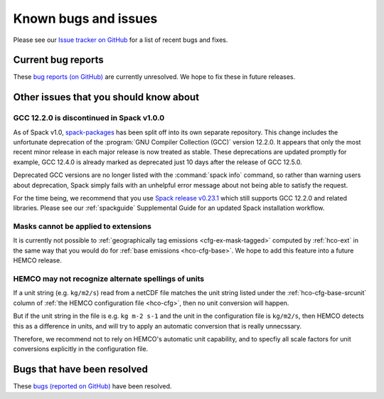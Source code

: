 .. _hco-known-bugs:

#####################
Known bugs and issues
#####################

Please see our `Issue tracker on GitHub
<https://github.com/geoschem/HEMCO/issues>`_ for a list of recent
bugs and fixes.

===================
Current bug reports
===================

These `bug reports (on GitHub)
<https://github.com/geoschem/HEMCO/issues?q=is%3Aissue+is%3Aopen+label%3A%22category%3A+Bug%22>`_
are currently unresolved. We hope to fix these in future releases.

=======================================
Other issues that you should know about
=======================================

.. _gc-known-bugs-gcc12:

GCC 12.2.0 is discontinued in Spack v1.0.0
------------------------------------------

As of Spack v1.0, `spack-packages <https://packages.spack.io/>`_ has
been split off into its own separate repository. This change includes
the unfortunate deprecation of the :program:`GNU Compiler Collection
(GCC)` version 12.2.0. It appears that only the most recent minor
release in each major release is now treated as stable. These
deprecations are updated promptly for example, GCC 12.4.0 is already
marked as deprecated just 10 days after the release of GCC 12.5.0.

Deprecated GCC versions are no longer listed with the :command:`spack
info` command, so rather than warning users about deprecation, Spack
simply fails with an unhelpful error message about not being able to
satisfy the request.

For the time being, we recommend that you use `Spack release v0.23.1
<https://github.com/spack/spack/releases/tag/v0.23.1>`_ which still
supports GCC 12.2.0 and related libraries.  Please see our
:ref:`spackguide` Supplemental Guide for an updated Spack
installation workflow.

Masks cannot be applied to extensions
-------------------------------------

It is currently not possible to :ref:`geographically tag emissions
<cfg-ex-mask-tagged>` computed by :ref:`hco-ext` in the same way that
you would do for :ref:`base emissions <hco-cfg-base>`.  We hope to add
this feature into a future HEMCO release.

HEMCO may not recognize alternate spellings of units
----------------------------------------------------

If a unit string (e.g. :literal:`kg/m2/s`) read from a netCDF
file matches the unit string listed under the
:ref:`hco-cfg-base-srcunit` column of :ref:`the HEMCO configuration
file <hco-cfg>`, then no unit conversion will happen.

But if the unit string in the file is e.g. :literal:`kg m-2 s-1` and
the unit in the configuration file is :literal:`kg/m2/s`, then HEMCO
detects this as a difference in units, and will try to apply an
automatic conversion that is really unnecssary.

Therefore, we recommend not to rely on HEMCO's automatic unit
capability, and to specfiy all scale factors for unit conversions
explicitly in the configuration file.

============================
Bugs that have been resolved
============================

These `bugs (reported on GitHub) <https://github.com/geoschem/HEMCO/issues?q=+label%3A%22category%3A+Bug+Fix%22+>`_ have been resolved.
